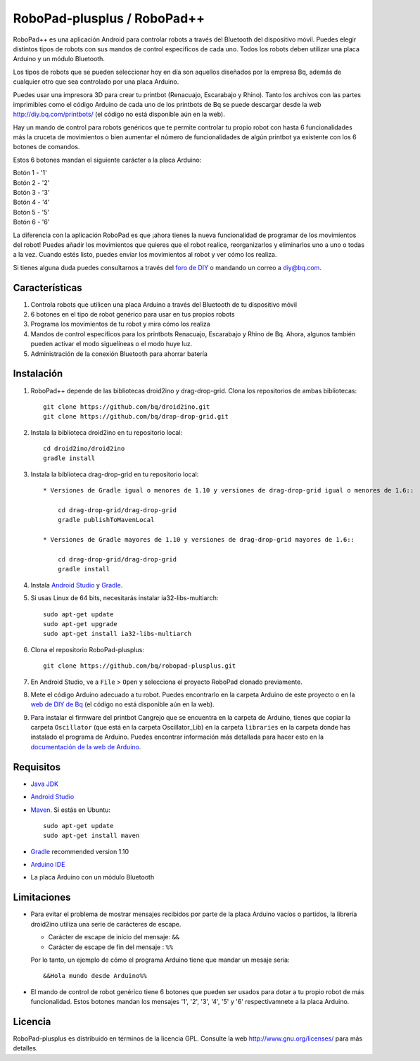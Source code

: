 ============================
RoboPad-plusplus / RoboPad++
============================

RoboPad++ es una aplicación Android para controlar robots a través del Bluetooth del dispositivo móvil. Puedes elegir distintos tipos de robots con sus mandos de control específicos de cada uno. Todos los robots deben utilizar una placa Arduino y un módulo Bluetooth.

Los tipos de robots que se pueden seleccionar hoy en día son aquellos diseñados por la empresa Bq, además de cualquier otro que sea controlado por una placa Arduino.

Puedes usar una impresora 3D para crear tu printbot (Renacuajo, Escarabajo y Rhino). Tanto los archivos con las partes imprimibles como el código Arduino de cada uno de los printbots de Bq se puede descargar desde la web http://diy.bq.com/printbots/ (el código no está disponible aún en la web).

Hay un mando de control para robots genéricos que te permite controlar tu propio robot con hasta 6 funcionalidades más la cruceta de movimientos o bien aumentar el número de funcionalidades de algún printbot ya existente con los 6 botones de comandos.

Estos 6 botones mandan el siguiente carácter a la placa Arduino:

| Botón 1 - '1'
| Botón 2 - '2'
| Botón 3 - '3'
| Botón 4 - '4'
| Botón 5 - '5'
| Botón 6 - '6'

La diferencia con la aplicación RoboPad es que ¡ahora tienes la nueva funcionalidad de programar de los movimientos del robot! Puedes añadir los movimientos que quieres que el robot realice, reorganizarlos y eliminarlos uno a uno o todas a la vez. Cuando estés listo, puedes enviar los movimientos al robot y ver cómo los realiza.

Si tienes alguna duda puedes consultarnos a través del `foro de DIY <http://diy.bq.com/forums/forum/forum/>`_ o mandando un correo a diy@bq.com.


Características
===============

#. Controla robots que utilicen una placa Arduino a través del Bluetooth de tu dispositivo móvil

#. 6 botones en el tipo de robot genérico para usar en tus propios robots
   
#. Programa los movimientos de tu robot y mira cómo los realiza

#. Mandos de control específicos para los printbots Renacuajo, Escarabajo y Rhino de Bq. Ahora, algunos también pueden activar el modo siguelíneas o el modo huye luz.

#. Administración de la conexión Bluetooth para ahorrar batería


Instalación
===========

#. RoboPad++ depende de las bibliotecas droid2ino y drag-drop-grid. Clona los repositorios de ambas bibliotecas::

    git clone https://github.com/bq/droid2ino.git
    git clone https://github.com/bq/drap-drop-grid.git

#. Instala la biblioteca droid2ino en tu repositorio local::
  
    cd droid2ino/droid2ino
    gradle install

#. Instala la biblioteca drag-drop-grid en tu repositorio local::
   
    * Versiones de Gradle igual o menores de 1.10 y versiones de drag-drop-grid igual o menores de 1.6::
  
        cd drag-drop-grid/drag-drop-grid
        gradle publishToMavenLocal

    * Versiones de Gradle mayores de 1.10 y versiones de drag-drop-grid mayores de 1.6::
        
        cd drag-drop-grid/drag-drop-grid
        gradle install

#. Instala `Android Studio <https://developer.android.com/sdk/installing/studio.html>`_ y `Gradle <http://www.gradle.org/downloads>`_.

#. Si usas Linux de 64 bits, necesitarás instalar ia32-libs-multiarch::

	sudo apt-get update
	sudo apt-get upgrade
	sudo apt-get install ia32-libs-multiarch 

#. Clona el repositorio RoboPad-plusplus::
	
	git clone https://github.com/bq/robopad-plusplus.git

#. En Android Studio, ve a ``File`` > ``Open`` y selecciona el proyecto RoboPad clonado previamente.

#. Mete el código Arduino adecuado a tu robot. Puedes encontrarlo en la carpeta Arduino de este proyecto o en la `web de DIY de Bq  <http://diy.bq.com/printbots/>`_ (el código no está disponible aún en la web).
   
#. Para instalar el firmware del printbot Cangrejo que se encuentra en la carpeta de Arduino, tienes que copiar la carpeta ``Oscillator`` (que está en la carpeta Oscillator_Lib) en la carpeta ``libraries``  en la carpeta donde has instalado el programa de Arduino. Puedes encontrar información más detallada para hacer esto en la  `documentación de la web de Arduino <http://arduino.cc/en/Guide/Libraries>`_. 
   


Requisitos
==========

- `Java JDK <http://www.oracle.com/technetwork/es/java/javase/downloads/jdk7-downloads-1880260.html>`_ 

- `Android Studio <https://developer.android.com/sdk/installing/studio.html>`_ 

- `Maven <http://maven.apache.org/download.cgi>`_. Si estás en Ubuntu::
    
    sudo apt-get update
    sudo apt-get install maven

- `Gradle <http://www.gradle.org/downloads>`_ recommended version 1.10
  
- `Arduino IDE <http://arduino.cc/en/Main/Software#.UzBT5HX5Pj4>`_ 

- La placa Arduino con un módulo Bluetooth


Limitaciones
============

- Para evitar el problema de mostrar mensajes recibidos por parte de la placa Arduino vacíos o partidos, la librería droid2ino utiliza una serie de carácteres de escape. 
 
  - Carácter de escape de inicio del mensaje: ``&&`` 

  - Carácter de escape de fin del mensaje : ``%%``

  Por lo tanto, un ejemplo de cómo el programa Arduino tiene que mandar un mesaje sería::

	  &&Hola mundo desde Arduino%%

- El mando de control de robot genérico tiene 6 botones que pueden ser usados para dotar a tu propio robot de más funcionalidad. Estos botones mandan los mensajes '1', '2', '3', '4', '5' y '6' respectivamnete a la placa Arduino.


Licencia
========

RoboPad-plusplus es distribuido en términos de la licencia GPL. Consulte la web http://www.gnu.org/licenses/ para más detalles.
